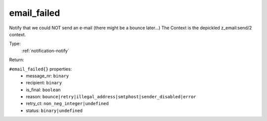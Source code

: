 .. _email_failed:

email_failed
^^^^^^^^^^^^

Notify that we could NOT send an e-mail (there might be a bounce later...) 
The Context is the depickled z_email:send/2 context. 


Type: 
    :ref:`notification-notify`

Return: 
    

``#email_failed{}`` properties:
    - message_nr: ``binary``
    - recipient: ``binary``
    - is_final: ``boolean``
    - reason: ``bounce|retry|illegal_address|smtphost|sender_disabled|error``
    - retry_ct: ``non_neg_integer|undefined``
    - status: ``binary|undefined``

